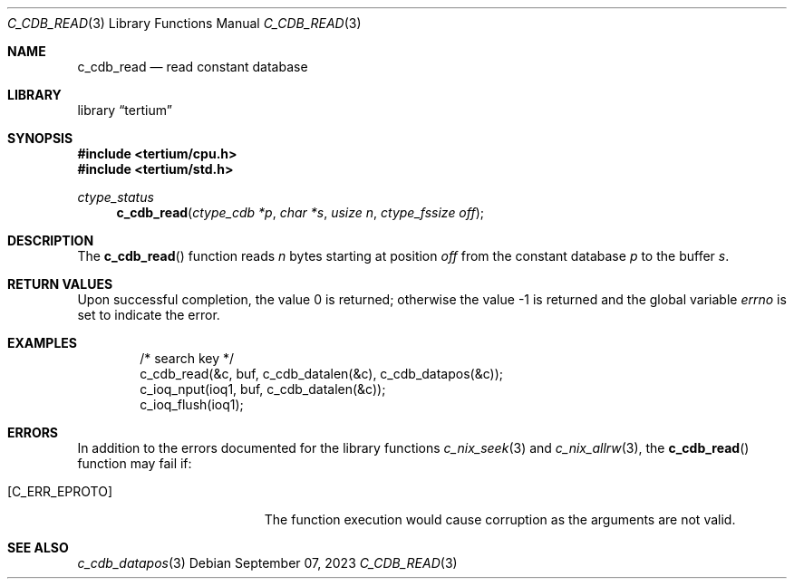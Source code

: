 .Dd $Mdocdate: September 07 2023 $
.Dt C_CDB_READ 3
.Os
.Sh NAME
.Nm c_cdb_read
.Nd read constant database
.Sh LIBRARY
.Lb tertium
.Sh SYNOPSIS
.In tertium/cpu.h
.In tertium/std.h
.Ft ctype_status
.Fn c_cdb_read "ctype_cdb *p" "char *s" "usize n" "ctype_fssize off"
.Sh DESCRIPTION
The
.Fn c_cdb_read
function reads
.Fa n
bytes starting at position
.Fa off
from the constant database
.Fa p
to the buffer
.Fa s .
.Sh RETURN VALUES
.Rv -std
.Sh EXAMPLES
.Bd -literal -offset indent
/* search key */
c_cdb_read(&c, buf, c_cdb_datalen(&c), c_cdb_datapos(&c));
c_ioq_nput(ioq1, buf, c_cdb_datalen(&c));
c_ioq_flush(ioq1);
.Ed
.Sh ERRORS
In addition to the errors documented for the library functions
.Xr c_nix_seek 3
and
.Xr c_nix_allrw 3 ,
the
.Fn c_cdb_read
function may fail if:
.Bl -tag -width Er
.It Bq Er C_ERR_EPROTO
The function execution would cause corruption as the arguments are not valid.
.El
.Sh SEE ALSO
.Xr c_cdb_datapos 3
